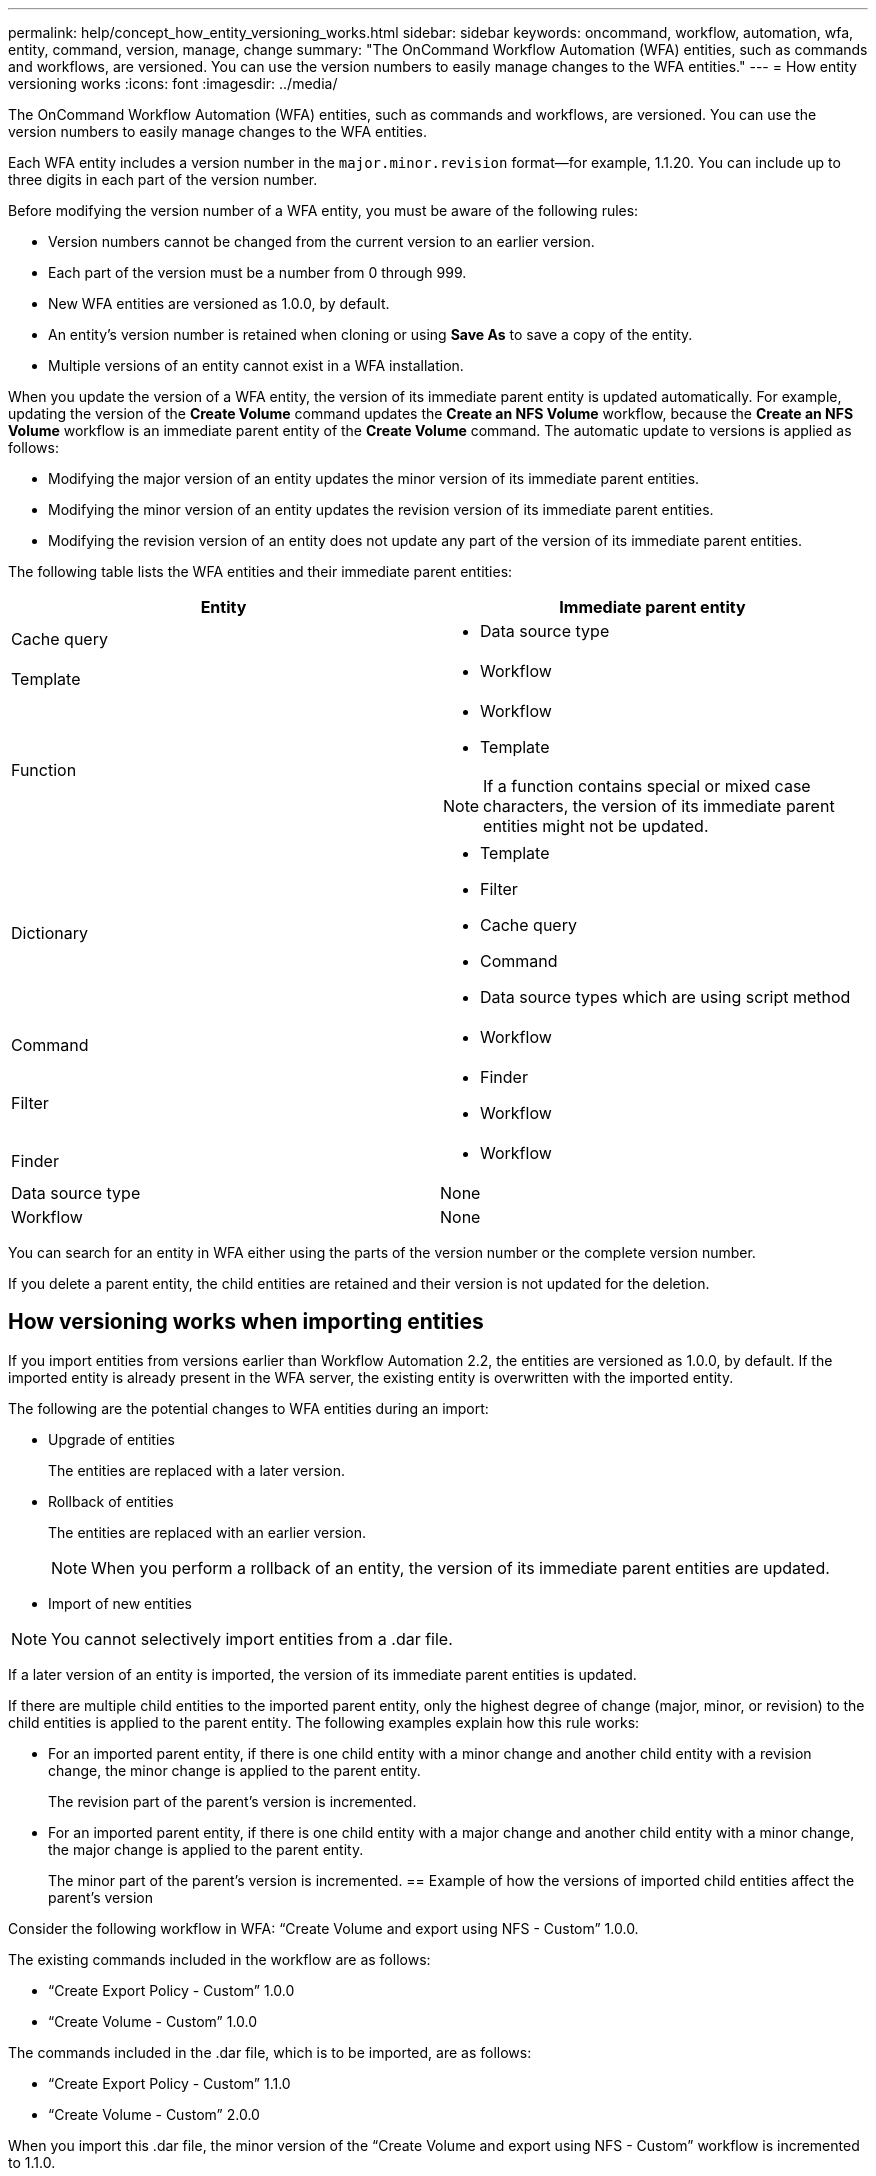 ---
permalink: help/concept_how_entity_versioning_works.html
sidebar: sidebar
keywords: oncommand, workflow, automation, wfa, entity, command, version, manage, change
summary: "The OnCommand Workflow Automation (WFA) entities, such as commands and workflows, are versioned. You can use the version numbers to easily manage changes to the WFA entities."
---
= How entity versioning works
:icons: font
:imagesdir: ../media/

[.lead]
The OnCommand Workflow Automation (WFA) entities, such as commands and workflows, are versioned. You can use the version numbers to easily manage changes to the WFA entities.

Each WFA entity includes a version number in the `major.minor.revision` format--for example, 1.1.20. You can include up to three digits in each part of the version number.

Before modifying the version number of a WFA entity, you must be aware of the following rules:

* Version numbers cannot be changed from the current version to an earlier version.
* Each part of the version must be a number from 0 through 999.
* New WFA entities are versioned as 1.0.0, by default.
* An entity's version number is retained when cloning or using *Save As* to save a copy of the entity.
* Multiple versions of an entity cannot exist in a WFA installation.

When you update the version of a WFA entity, the version of its immediate parent entity is updated automatically. For example, updating the version of the *Create Volume* command updates the *Create an NFS Volume* workflow, because the *Create an NFS Volume* workflow is an immediate parent entity of the *Create Volume* command. The automatic update to versions is applied as follows:

* Modifying the major version of an entity updates the minor version of its immediate parent entities.
* Modifying the minor version of an entity updates the revision version of its immediate parent entities.
* Modifying the revision version of an entity does not update any part of the version of its immediate parent entities.

The following table lists the WFA entities and their immediate parent entities:
[cols="2*",options="header"]
|===
| Entity| Immediate parent entity
a|
Cache query
a|

* Data source type

a|
Template
a|

* Workflow

a|
Function
a|

* Workflow
* Template

NOTE: If a function contains special or mixed case characters, the version of its immediate parent entities might not be updated.

a|
Dictionary
a|

* Template
* Filter
* Cache query
* Command
* Data source types which are using script method

a|
Command
a|

* Workflow

a|
Filter
a|

* Finder
* Workflow

a|
Finder
a|

* Workflow

a|
Data source type
a|
None
a|
Workflow
a|
None
|===
You can search for an entity in WFA either using the parts of the version number or the complete version number.

If you delete a parent entity, the child entities are retained and their version is not updated for the deletion.

== How versioning works when importing entities

If you import entities from versions earlier than Workflow Automation 2.2, the entities are versioned as 1.0.0, by default. If the imported entity is already present in the WFA server, the existing entity is overwritten with the imported entity.

The following are the potential changes to WFA entities during an import:

* Upgrade of entities
+
The entities are replaced with a later version.

* Rollback of entities
+
The entities are replaced with an earlier version.
+
NOTE: When you perform a rollback of an entity, the version of its immediate parent entities are updated.

* Import of new entities

NOTE: You cannot selectively import entities from a .dar file.

If a later version of an entity is imported, the version of its immediate parent entities is updated.

If there are multiple child entities to the imported parent entity, only the highest degree of change (major, minor, or revision) to the child entities is applied to the parent entity. The following examples explain how this rule works:

* For an imported parent entity, if there is one child entity with a minor change and another child entity with a revision change, the minor change is applied to the parent entity.
+
The revision part of the parent's version is incremented.

* For an imported parent entity, if there is one child entity with a major change and another child entity with a minor change, the major change is applied to the parent entity.
+
The minor part of the parent's version is incremented.
== Example of how the versions of imported child entities affect the parent's version

Consider the following workflow in WFA: "`Create Volume and export using NFS - Custom`" 1.0.0.

The existing commands included in the workflow are as follows:

* "`Create Export Policy - Custom`" 1.0.0
* "`Create Volume - Custom`" 1.0.0

The commands included in the .dar file, which is to be imported, are as follows:

* "`Create Export Policy - Custom`" 1.1.0
* "`Create Volume - Custom`" 2.0.0

When you import this .dar file, the minor version of the "`Create Volume and export using NFS - Custom`" workflow is incremented to 1.1.0.
